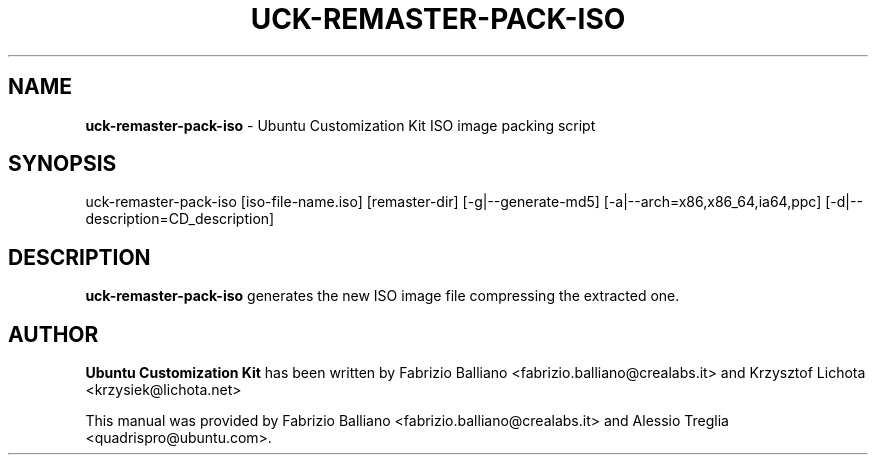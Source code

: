 .IX Title "UCK-REMASTER-PACK-ISO 1"
.TH UCK-REMASTER-PACK-ISO 1 "2009-02-04" "2.2.0" ""
.\" For nroff, turn off justification.  Always turn off hyphenation; it makes
.\" way too many mistakes in technical documents.
.if n .ad l
.nh
.SH "NAME"
\&\fBuck\-remaster\-pack\-iso\fR \- Ubuntu Customization Kit ISO image
packing script
.SH "SYNOPSIS"
.IX Header "SYNOPSIS"
uck\-remaster\-pack\-iso [iso\-file\-name.iso] [remaster\-dir] [\-g|\-\-generate\-md5]
[\-a|\-\-arch=x86,x86_64,ia64,ppc] [\-d|\-\-description=CD_description]
.SH "DESCRIPTION"
.IX Header "DESCRIPTION"
\&\fBuck\-remaster\-pack\-iso\fR generates the new ISO image file compressing the
extracted one.
.SH "AUTHOR"
.IX Header "AUTHOR"
\fBUbuntu Customization Kit\fR has been written by Fabrizio Balliano \
<fabrizio.balliano@crealabs.it> and Krzysztof Lichota <krzysiek@lichota.net>
.PP
This manual was provided by Fabrizio Balliano <fabrizio.balliano@crealabs.it>
and Alessio Treglia <quadrispro@ubuntu.com>.
